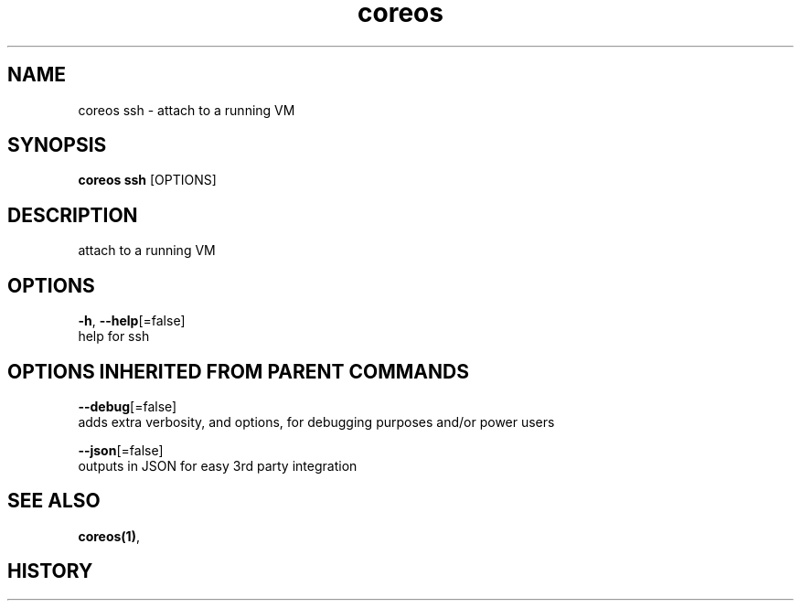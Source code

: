 .TH "coreos" "1" ""  ""


.SH NAME
.PP
coreos ssh \- attach to a running VM


.SH SYNOPSIS
.PP
\fBcoreos ssh\fP [OPTIONS]


.SH DESCRIPTION
.PP
attach to a running VM


.SH OPTIONS
.PP
\fB\-h\fP, \fB\-\-help\fP[=false]
    help for ssh


.SH OPTIONS INHERITED FROM PARENT COMMANDS
.PP
\fB\-\-debug\fP[=false]
    adds extra verbosity, and options, for debugging purposes and/or power users

.PP
\fB\-\-json\fP[=false]
    outputs in JSON for easy 3rd party integration


.SH SEE ALSO
.PP
\fBcoreos(1)\fP,


.SH HISTORY
.PP
